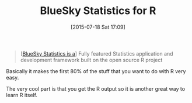 #+POSTID: 9887
#+DATE: [2015-07-18 Sat 17:09]
#+OPTIONS: toc:nil num:nil todo:nil pri:nil tags:nil ^:nil TeX:nil
#+CATEGORY: Link
#+TAGS: Applied mathematics, Programming, Programming Language, R-Project, S-PLUS, applied statistics
#+TITLE: BlueSky Statistics for R

#+BEGIN_QUOTE
  [[[http://www.blueskystatistics.com/][BlueSky Statistics is a]]] Fully featured Statistics application and development framework built on the open source R project
#+END_QUOTE



Basically it makes the first 80% of the stuff that you want to do with R very easy.

The very cool part is that you get the R output so it is another great way to learn R itself.



